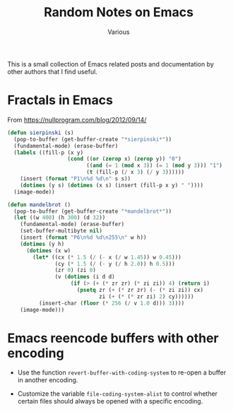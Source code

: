 #+title: Random Notes on Emacs
#+author: Various
#+filetags: NOTE

#+options: toc:t

This is a small collection of Emacs related posts and documentation by other
authors that I find useful.

* Fractals in Emacs
:PROPERTIES:
:CREATED: [2018-08-04 Sat 13:01]
:END:

From https://nullprogram.com/blog/2012/09/14/

#+begin_src emacs-lisp
(defun sierpinski (s)
  (pop-to-buffer (get-buffer-create "*sierpinski*"))
  (fundamental-mode) (erase-buffer)
  (labels ((fill-p (x y)
                   (cond ((or (zerop x) (zerop y)) "0")
                         ((and (= 1 (mod x 3)) (= 1 (mod y 3))) "1")
                         (t (fill-p (/ x 3) (/ y 3))))))
    (insert (format "P1\n%d %d\n" s s))
    (dotimes (y s) (dotimes (x s) (insert (fill-p x y) " "))))
  (image-mode))

(defun mandelbrot ()
  (pop-to-buffer (get-buffer-create "*mandelbrot*"))
  (let ((w 400) (h 300) (d 32))
    (fundamental-mode) (erase-buffer)
    (set-buffer-multibyte nil)
    (insert (format "P6\n%d %d\n255\n" w h))
    (dotimes (y h)
      (dotimes (x w)
        (let* ((cx (* 1.5 (/ (- x (/ w 1.45)) w 0.45)))
               (cy (* 1.5 (/ (- y (/ h 2.0)) h 0.5)))
               (zr 0) (zi 0)
               (v (dotimes (i d d)
                    (if (> (+ (* zr zr) (* zi zi)) 4) (return i)
                      (psetq zr (+ (* zr zr) (- (* zi zi)) cx)
                             zi (+ (* (* zr zi) 2) cy))))))
          (insert-char (floor (* 256 (/ v 1.0 d))) 3))))
    (image-mode)))
#+end_src

* Emacs reencode buffers with other encoding

- Use the function =revert-buffer-with-coding-system= to re-open a buffer in
  another encoding.

- Customize the variable =file-coding-system-alist= to control whether certain
  files should always be opened with a specific encoding.






